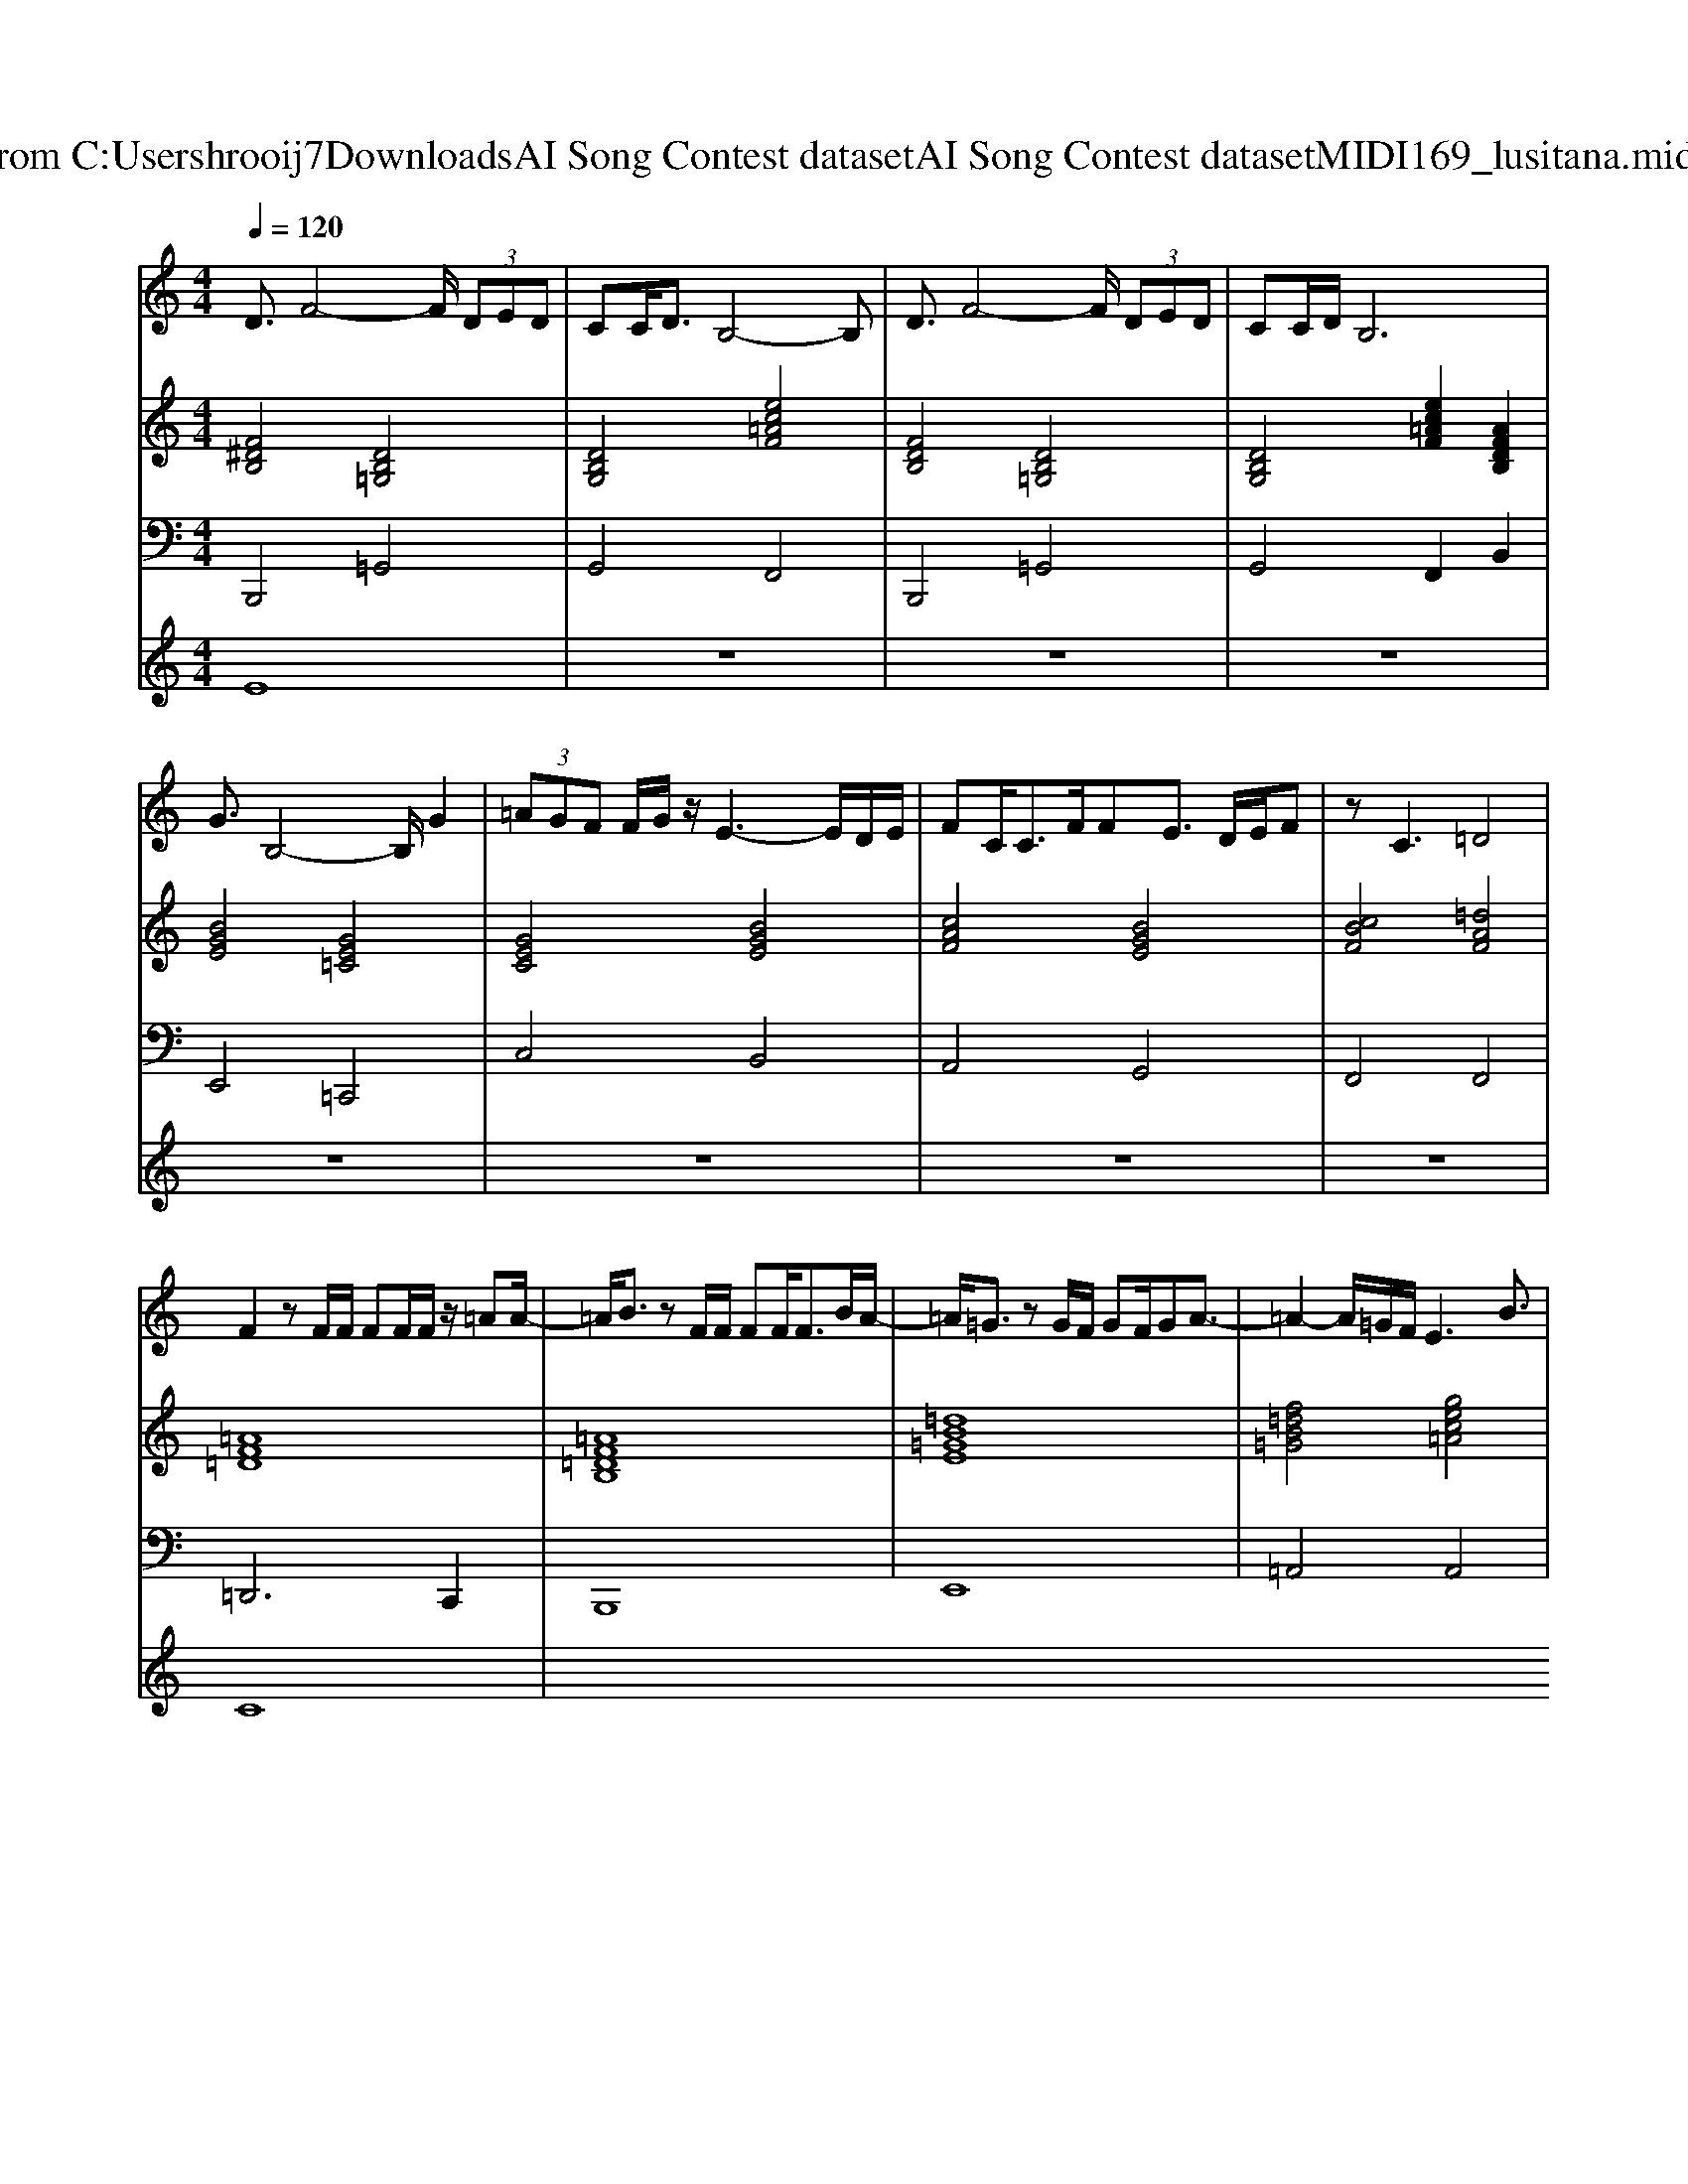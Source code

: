X: 1
T: from C:\Users\hrooij7\Downloads\AI Song Contest dataset\AI Song Contest dataset\MIDI\169_lusitana.midi
M: 4/4
L: 1/8
Q:1/4=120
K:C major
V:1
%%MIDI program 0
D3/2F4-F/2  (3DED| \
CC<DB,4-B,| \
D3/2F4-F/2  (3DED| \
CC/2D/2 B,6|
G3/2B,4-B,/2 G2| \
 (3=AGF F/2G/2z/2E3-E/2D/2E/2| \
FC<CF/2FE3/2 D/2E/2F| \
zC3 =D4|
F2 zF/2F/2 FF/2F/2 z/2=AA/2-| \
=A/2B3/2 zF/2F/2 FF<FB/2A/2-| \
=A/2=G3/2 zG/2F/2 GF/2GA3/2-| \
=A2- A/2=G/2F/2E3B3/2|
=A2 zF/2E/2 FE<Bc| \
=A2 zF/2E/2 FF/2E/2 FB/2A/2-| \
=A/2=G3/2 zG/2F/2 GF/2GAA/2-| \
=A2- A/2=G/2F/2E2-E/2 zE/2E/2|
=DB,<DF/2=A3-A/2F/2E/2| \
=DB,<DF/2B4-B/2| \
=AF/2[E=D]/2 zB,/2B,/2 =GA/2FE3/2| \
=D/2B,/2E/2D2-D/2 
V:2
%%MIDI program 0
[F^DB,]4 [DB,=G,]4| \
[DB,G,]4 [ec=AF]4| \
[FDB,]4 [DB,=G,]4| \
[DB,G,]4 [ec=AF]2 [AFDB,]2|
[BGE]4 [GE=C]4| \
[GEC]4 [BGE]4| \
[cAF]4 [BGE]4| \
[cBF]4 [=dAF]4|
[=AF=D]8| \
[=AF=DB,]8| \
[=dB=GE]8| \
[f=dB=G]4 [gec=A]4|
[=AF=D]8| \
[=AF=DB,]8| \
[=dB=GE]8| \
[f=dB=G]4 [gec=A]2 [ec^AF]2|
[F=DB,]4 [FDB,]4| \
[F=DB,G,]4 [DB,G,E,]4| \
[B,=G,E,]2 [C=A,F,]2 [=DB,G,]2 [DB,G,]2| \
[=AF=D]4 [cBF]2 [c^AF]2|
V:3
%%MIDI program 0
B,,,4 =G,,4| \
G,,4 F,,4| \
B,,,4 =G,,4| \
G,,4 F,,2 B,,2|
E,,4 =C,,4| \
C,4 B,,4| \
A,,4 G,,4| \
F,,4 F,,4|
=D,,6 C,,2| \
B,,,8| \
E,,8| \
=A,,4 A,,4|
=D,,6 C,,2| \
B,,,8| \
E,,8| \
=A,,4 A,,2 ^A,,2|
B,,4 =A,,4| \
G,,4 E,,4| \
E,,2 F,,2 =G,,2 =A,,2| \
=D,,4 F,,2 F,,2|
V:4
%%MIDI program 0
E8| \
z8| \
z8| \
z8|
z8| \
z8| \
z8| \
z8|
C8|

